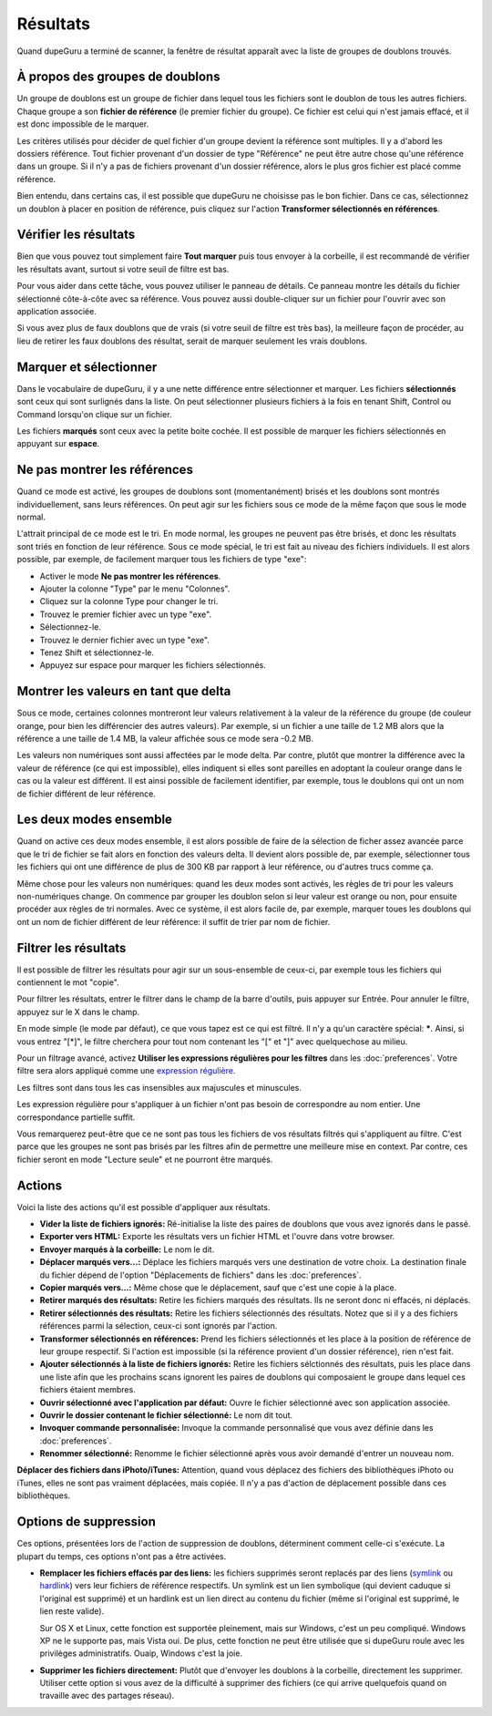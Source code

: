Résultats
==========

Quand dupeGuru a terminé de scanner, la fenêtre de résultat apparaît avec la liste de groupes de doublons trouvés.

À propos des groupes de doublons
---------------------------------

Un groupe de doublons est un groupe de fichier dans lequel tous les fichiers sont le doublon de tous les autres fichiers. Chaque groupe a son **fichier de référence** (le premier fichier du groupe). Ce fichier est celui qui n'est jamais effacé, et il est donc impossible de le marquer.

Les critères utilisés pour décider de quel fichier d'un groupe devient la référence sont multiples. Il y a d'abord les dossiers référence. Tout fichier provenant d'un dossier de type "Référence" ne peut être autre chose qu'une référence dans un groupe. Si il n'y a pas de fichiers provenant d'un dossier référence, alors le plus gros fichier est placé comme référence.

Bien entendu, dans certains cas, il est possible que dupeGuru ne choisisse pas le bon fichier. Dans ce cas, sélectionnez un doublon à placer en position de référence, puis cliquez sur l'action **Transformer sélectionnés en références**.

Vérifier les résultats
------------------------

Bien que vous pouvez tout simplement faire **Tout marquer** puis tous envoyer à la corbeille, il est recommandé de vérifier les résultats avant, surtout si votre seuil de filtre est bas.

Pour vous aider dans cette tâche, vous pouvez utiliser le panneau de détails. Ce panneau montre les détails du fichier sélectionné côte-à-côte avec sa référence. Vous pouvez aussi double-cliquer sur un fichier pour l'ouvrir avec son application associée.

Si vous avez plus de faux doublons que de vrais (si votre seuil de filtre est très bas), la meilleure façon de procéder, au lieu de retirer les faux doublons des résultat, serait de marquer seulement les vrais doublons.

Marquer et sélectionner
-----------------------

Dans le vocabulaire de dupeGuru, il y a une nette différence entre sélectionner et marquer. Les fichiers **sélectionnés** sont ceux qui sont surlignés dans la liste. On peut sélectionner plusieurs fichiers à la fois en tenant Shift, Control ou Command lorsqu'on clique sur un fichier.

Les fichiers **marqués** sont ceux avec la petite boite cochée. Il est possible de marquer les fichiers sélectionnés en appuyant sur **espace**.

Ne pas montrer les références
-------------------------------

Quand ce mode est activé, les groupes de doublons sont (momentanément) brisés et les doublons sont montrés individuellement, sans leurs références. On peut agir sur les fichiers sous ce mode de la même façon que sous le mode normal.

L'attrait principal de ce mode est le tri. En mode normal, les groupes ne peuvent pas être brisés, et donc les résultats sont triés en fonction de leur référence. Sous ce mode spécial, le tri est fait au niveau des fichiers individuels. Il est alors possible, par exemple, de facilement marquer tous les fichiers de type "exe":

* Activer le mode **Ne pas montrer les références**.
* Ajouter la colonne "Type" par le menu "Colonnes".
* Cliquez sur la colonne Type pour changer le tri.
* Trouvez le premier fichier avec un type "exe".
* Sélectionnez-le.
* Trouvez le dernier fichier avec un type "exe".
* Tenez Shift et sélectionnez-le.
* Appuyez sur espace pour marquer les fichiers sélectionnés.

Montrer les valeurs en tant que delta
-------------------------------------

Sous ce mode, certaines colonnes montreront leur valeurs relativement à la valeur de la référence du
groupe (de couleur orange, pour bien les différencier des autres valeurs). Par exemple, si un
fichier a une taille de 1.2 MB alors que la référence a une taille de 1.4 MB, la valeur affichée
sous ce mode sera -0.2 MB.

Les valeurs non numériques sont aussi affectées par le mode delta. Par contre, plutôt que montrer la
différence avec la valeur de référence (ce qui est impossible), elles indiquent si elles sont
pareilles en adoptant la couleur orange dans le cas ou la valeur est différent. Il est ainsi
possible de facilement identifier, par exemple, tous le doublons qui ont un nom de fichier différent
de leur référence.

Les deux modes ensemble
-----------------------

Quand on active ces deux modes ensemble, il est alors possible de faire de la sélection de ficher
assez avancée parce que le tri de fichier se fait alors en fonction des valeurs delta. Il devient
alors possible de, par exemple, sélectionner tous les fichiers qui ont une différence de plus de 300
KB par rapport à leur référence, ou d'autres trucs comme ça.

Même chose pour les valeurs non numériques: quand les deux modes sont activés, les règles de tri
pour les valeurs non-numériques change. On commence par grouper les doublon selon si leur valeur est
orange ou non, pour ensuite procéder aux règles de tri normales. Avec ce système, il est alors
facile de, par exemple, marquer toues les doublons qui ont un nom de fichier différent de leur
référence: il suffit de trier par nom de fichier.

Filtrer les résultats
---------------------

Il est possible de filtrer les résultats pour agir sur un sous-ensemble de ceux-ci, par exemple tous
les fichiers qui contiennent le mot "copie".

Pour filtrer les résultats, entrer le filtrer dans le champ de la barre d'outils, puis appuyer sur
Entrée. Pour annuler le filtre, appuyez sur le X dans le champ.

En mode simple (le mode par défaut), ce que vous tapez est ce qui est filtré. Il n'y a qu'un
caractère spécial: **\***. Ainsi, si vous entrez "[*]", le filtre cherchera pour tout nom contenant
les "[" et "]" avec quelquechose au milieu.

Pour un filtrage avancé, activez **Utiliser les expressions régulières pour les filtres** dans les
:doc:`preferences`. Votre filtre sera alors appliqué comme une `expression régulière`_.

Les filtres sont dans tous les cas insensibles aux majuscules et minuscules.

Les expression régulière pour s'appliquer à un fichier n'ont pas besoin de correspondre au nom
entier. Une correspondance partielle suffit.

Vous remarquerez peut-être que ce ne sont pas tous les fichiers de vos résultats filtrés qui
s'appliquent au filtre. C'est parce que les groupes ne sont pas brisés par les filtres afin de
permettre une meilleure mise en context. Par contre, ces fichier seront en mode "Lecture seule" et
ne pourront être marqués.

Actions
-------

Voici la liste des actions qu'il est possible d'appliquer aux résultats.

* **Vider la liste de fichiers ignorés:** Ré-initialise la liste des paires de doublons que vous avez ignorés dans le passé.
* **Exporter vers HTML:** Exporte les résultats vers un fichier HTML et l'ouvre dans votre browser.
* **Envoyer marqués à la corbeille:** Le nom le dit.
* **Déplacer marqués vers...:** Déplace les fichiers marqués vers une destination de votre choix. La destination finale du fichier dépend de l'option "Déplacements de fichiers" dans les :doc:`preferences`.
* **Copier marqués vers...:** Même chose que le déplacement, sauf que c'est une copie à la place.
* **Retirer marqués des résultats:** Retire les fichiers marqués des résultats. Ils ne seront donc ni effacés, ni déplacés.
* **Retirer sélectionnés des résultats:** Retire les fichiers sélectionnés des résultats. Notez que si il y a des fichiers références parmi la sélection, ceux-ci sont ignorés par l'action.
* **Transformer sélectionnés en références:** Prend les fichiers sélectionnés et les place à la position de référence de leur groupe respectif. Si l'action est impossible (si la référence provient d'un dossier référence), rien n'est fait.
* **Ajouter sélectionnés à la liste de fichiers ignorés:** Retire les fichiers sélctionnés des résultats, puis les place dans une liste afin que les prochains scans ignorent les paires de doublons qui composaient le groupe dans lequel ces fichiers étaient membres.
* **Ouvrir sélectionné avec l'application par défaut:** Ouvre le fichier sélectionné avec son application associée.
* **Ouvrir le dossier contenant le fichier sélectionné:** Le nom dit tout.
* **Invoquer commande personnalisée:** Invoque la commande personnalisé que vous avez définie dans les :doc:`preferences`.
* **Renommer sélectionné:** Renomme le fichier sélectionné après vous avoir demandé d'entrer un nouveau nom.

**Déplacer des fichiers dans iPhoto/iTunes:** Attention, quand vous déplacez des fichiers des
bibliothèques iPhoto ou iTunes, elles ne sont pas vraiment déplacées, mais copiée. Il n'y a pas
d'action de déplacement possible dans ces bibliothèques.

Options de suppression
----------------------

Ces options, présentées lors de l'action de suppression de doublons, déterminent comment celle-ci
s'exécute. La plupart du temps, ces options n'ont pas a être activées.

* **Remplacer les fichiers effacés par des liens:** les fichiers supprimés seront replacés par des
  liens (`symlink`_ ou `hardlink`_) vers leur fichiers de référence respectifs. Un symlink est un
  lien symbolique (qui devient caduque si l'original est supprimé) et un hardlink est un lien direct
  au contenu du fichier (même si l'original est supprimé, le lien reste valide).

  Sur OS X et Linux, cette fonction est supportée pleinement, mais sur Windows, c'est un peu
  compliqué. Windows XP ne le supporte pas, mais Vista oui. De plus, cette fonction ne peut être
  utilisée que si dupeGuru roule avec les privilèges administratifs. Ouaip, Windows c'est la joie.

* **Supprimer les fichiers directement:** Plutôt que d'envoyer les doublons à la corbeille,
  directement les supprimer. Utiliser cette option si vous avez de la difficulté à supprimer des
  fichiers (ce qui arrive quelquefois quand on travaille avec des partages réseau).

.. _expression régulière: http://www.regular-expressions.info
.. _hardlink: http://en.wikipedia.org/wiki/Hard_link
.. _symlink: http://en.wikipedia.org/wiki/Symbolic_link
